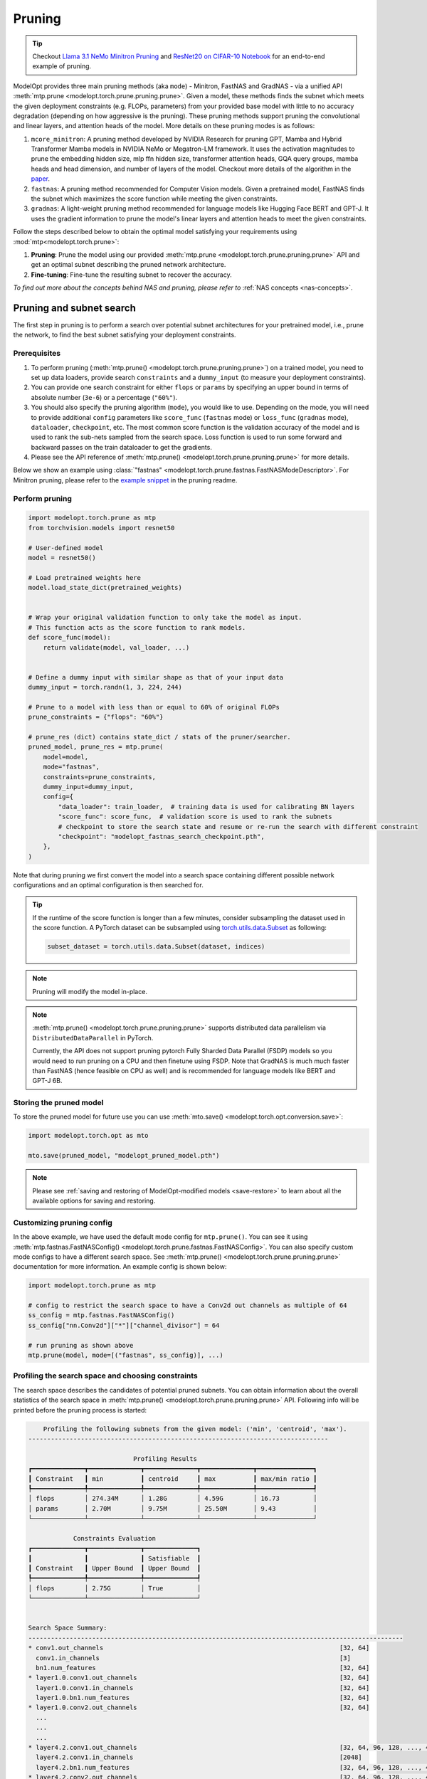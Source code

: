 =======
Pruning
=======

.. tip::

    Checkout `Llama 3.1 NeMo Minitron Pruning <https://github.com/NVIDIA/NeMo/tree/main/tutorials/llm/llama/pruning-distillation>`_ and
    `ResNet20 on CIFAR-10 Notebook <https://github.com/NVIDIA/TensorRT-Model-Optimizer/blob/main/examples/pruning/cifar_resnet.ipynb>`_
    for an end-to-end example of pruning.

ModelOpt provides three main pruning methods (aka ``mode``) - Minitron, FastNAS and GradNAS - via a unified API
:meth:`mtp.prune <modelopt.torch.prune.pruning.prune>`. Given a model,
these methods finds the subnet which meets the given deployment constraints (e.g. FLOPs, parameters)
from your provided base model with little to no accuracy degradation (depending on how aggressive is the pruning).
These pruning methods support pruning the convolutional and linear layers, and
attention heads of the model. More details on these pruning modes is as follows:

#.  ``mcore_minitron``: A pruning method developed by NVIDIA Research for pruning GPT, Mamba and Hybrid
    Transformer Mamba models in NVIDIA NeMo or Megatron-LM framework. It uses the activation magnitudes to prune
    the embedding hidden size, mlp ffn hidden size, transformer attention heads, GQA query groups,
    mamba heads and head dimension, and number of layers of the model.
    Checkout more details of the algorithm in the `paper <https://arxiv.org/abs/2408.11796>`_.
#.  ``fastnas``: A pruning method recommended for Computer Vision models. Given a pretrained model,
    FastNAS finds the subnet which maximizes the score function while meeting the given constraints.
#.  ``gradnas``: A light-weight pruning method recommended for language models like Hugging Face BERT and GPT-J.
    It uses the gradient information to prune the model's linear layers and attention heads to meet the given constraints.

Follow the steps described below to obtain the optimal model satisfying your
requirements using :mod:`mtp<modelopt.torch.prune>`:

#.  **Pruning**: Prune the model using our provided :meth:`mtp.prune <modelopt.torch.prune.pruning.prune>`
    API and get an optimal subnet describing the pruned network architecture.
#.  **Fine-tuning**: Fine-tune the resulting subnet to recover the accuracy.

*To find out more about the concepts behind NAS and pruning, please refer to*
:ref:`NAS concepts <nas-concepts>`.


.. _pruning_search:

Pruning and subnet search
=========================

The first step in pruning is to perform a search over potential subnet architectures for your pretrained model,
i.e., prune the network, to find the best subnet satisfying your deployment constraints.


Prerequisites
-------------

#. To perform pruning (:meth:`mtp.prune() <modelopt.torch.prune.pruning.prune>`) on a trained
   model, you need to set up data loaders, provide search ``constraints`` and a ``dummy_input`` (to measure
   your deployment constraints).
#. You can provide one search constraint for either ``flops`` or ``params`` by
   specifying an upper bound in terms of absolute number (``3e-6``) or a percentage (``"60%"``).
#. You should also specify the pruning algorithm (``mode``), you would like to use. Depending on the
   mode, you will need to provide additional ``config`` parameters like ``score_func`` (``fastnas`` mode)
   or ``loss_func`` (``gradnas`` mode), ``dataloader``, ``checkpoint``, etc. The most common score function
   is the validation accuracy of the model and is used to rank the sub-nets sampled from the search space.
   Loss function is used to run some forward and backward passes on the train dataloader to get the gradients.
#. Please see the API reference of :meth:`mtp.prune() <modelopt.torch.prune.pruning.prune>` for more details.

Below we show an example using :class:`"fastnas" <modelopt.torch.prune.fastnas.FastNASModeDescriptor>`.
For Minitron pruning, please refer to the `example snippet <https://github.com/NVIDIA/TensorRT-Model-Optimizer/tree/main/examples/pruning#getting-started>`_ in the pruning readme.

Perform pruning
---------------

.. code-block:: python

    import modelopt.torch.prune as mtp
    from torchvision.models import resnet50

    # User-defined model
    model = resnet50()

    # Load pretrained weights here
    model.load_state_dict(pretrained_weights)


    # Wrap your original validation function to only take the model as input.
    # This function acts as the score function to rank models.
    def score_func(model):
        return validate(model, val_loader, ...)


    # Define a dummy input with similar shape as that of your input data
    dummy_input = torch.randn(1, 3, 224, 244)

    # Prune to a model with less than or equal to 60% of original FLOPs
    prune_constraints = {"flops": "60%"}

    # prune_res (dict) contains state_dict / stats of the pruner/searcher.
    pruned_model, prune_res = mtp.prune(
        model=model,
        mode="fastnas",
        constraints=prune_constraints,
        dummy_input=dummy_input,
        config={
            "data_loader": train_loader,  # training data is used for calibrating BN layers
            "score_func": score_func,  # validation score is used to rank the subnets
            # checkpoint to store the search state and resume or re-run the search with different constraint
            "checkpoint": "modelopt_fastnas_search_checkpoint.pth",
        },
    )

Note that during pruning we first convert the model into a search space containing different
possible network configurations and an optimal configuration is then searched for.

.. tip::

    If the runtime of the score function is longer than a few minutes, consider subsampling the
    dataset used in the score function. A PyTorch dataset can be subsampled using
    `torch.utils.data.Subset <https://pytorch.org/docs/stable/data.html#torch.utils.data.Subset>`_
    as following:

    .. code-block:: python

        subset_dataset = torch.utils.data.Subset(dataset, indices)

.. note::

    Pruning will modify the model in-place.

.. note::

    :meth:`mtp.prune() <modelopt.torch.prune.pruning.prune>` supports distributed data parallelism
    via ``DistributedDataParallel`` in PyTorch.

    Currently, the API does not support pruning pytorch Fully Sharded Data Parallel (FSDP) models
    so you would need to run pruning on a CPU and then finetune using FSDP. Note that GradNAS is
    much much faster than FastNAS (hence feasible on CPU as well) and is recommended for
    language models like BERT and GPT-J 6B.


Storing the pruned model
------------------------

To store the pruned model for future use you can use
:meth:`mto.save() <modelopt.torch.opt.conversion.save>`:

.. code-block:: python

    import modelopt.torch.opt as mto

    mto.save(pruned_model, "modelopt_pruned_model.pth")

.. note::

    Please see :ref:`saving and restoring of ModelOpt-modified models <save-restore>` to learn
    about all the available options for saving and restoring.


Customizing pruning config
--------------------------

In the above example, we have used the default mode config for ``mtp.prune()``. You can see it using
:meth:`mtp.fastnas.FastNASConfig() <modelopt.torch.prune.fastnas.FastNASConfig>`.
You can also specify custom mode configs to have a different search space. See
:meth:`mtp.prune() <modelopt.torch.prune.pruning.prune>` documentation for more information. An
example config is shown below:

.. code-block:: python

    import modelopt.torch.prune as mtp

    # config to restrict the search space to have a Conv2d out channels as multiple of 64
    ss_config = mtp.fastnas.FastNASConfig()
    ss_config["nn.Conv2d"]["*"]["channel_divisor"] = 64

    # run pruning as shown above
    mtp.prune(model, mode=[("fastnas", ss_config)], ...)


.. _fastnas_profile:

Profiling the search space and choosing constraints
---------------------------------------------------

The search space describes the candidates of potential pruned subnets. You can obtain information
about the overall statistics of the search space in :meth:`mtp.prune() <modelopt.torch.prune.pruning.prune>` API.
Following info will be printed before the pruning process is started:

.. code-block:: none

        Profiling the following subnets from the given model: ('min', 'centroid', 'max').
    --------------------------------------------------------------------------------

                                Profiling Results
    ┏━━━━━━━━━━━━━━┳━━━━━━━━━━━━━━┳━━━━━━━━━━━━━━┳━━━━━━━━━━━━━━┳━━━━━━━━━━━━━━━┓
    ┃ Constraint   ┃ min          ┃ centroid     ┃ max          ┃ max/min ratio ┃
    ┡━━━━━━━━━━━━━━╇━━━━━━━━━━━━━━╇━━━━━━━━━━━━━━╇━━━━━━━━━━━━━━╇━━━━━━━━━━━━━━━┩
    │ flops        │ 274.34M      │ 1.28G        │ 4.59G        │ 16.73         │
    │ params       │ 2.70M        │ 9.75M        │ 25.50M       │ 9.43          │
    └──────────────┴──────────────┴──────────────┴──────────────┴───────────────┘

                Constraints Evaluation
    ┏━━━━━━━━━━━━━━┳━━━━━━━━━━━━━━┳━━━━━━━━━━━━━━┓
    ┃              ┃              ┃ Satisfiable  ┃
    ┃ Constraint   ┃ Upper Bound  ┃ Upper Bound  ┃
    ┡━━━━━━━━━━━━━━╇━━━━━━━━━━━━━━╇━━━━━━━━━━━━━━┩
    │ flops        │ 2.75G        │ True         │
    └──────────────┴──────────────┴──────────────┘


    Search Space Summary:
    ----------------------------------------------------------------------------------------------------
    * conv1.out_channels                                                               [32, 64]
      conv1.in_channels                                                                [3]
      bn1.num_features                                                                 [32, 64]
    * layer1.0.conv1.out_channels                                                      [32, 64]
      layer1.0.conv1.in_channels                                                       [32, 64]
      layer1.0.bn1.num_features                                                        [32, 64]
    * layer1.0.conv2.out_channels                                                      [32, 64]
      ...
      ...
      ...
    * layer4.2.conv1.out_channels                                                      [32, 64, 96, 128, ..., 416, 448, 480, 512]
      layer4.2.conv1.in_channels                                                       [2048]
      layer4.2.bn1.num_features                                                        [32, 64, 96, 128, ..., 416, 448, 480, 512]
    * layer4.2.conv2.out_channels                                                      [32, 64, 96, 128, ..., 416, 448, 480, 512]
      layer4.2.conv2.in_channels                                                       [32, 64, 96, 128, ..., 416, 448, 480, 512]
      layer4.2.bn2.num_features                                                        [32, 64, 96, 128, ..., 416, 448, 480, 512]
      layer4.2.conv3.out_channels                                                      [2048]
      layer4.2.conv3.in_channels                                                       [32, 64, 96, 128, ..., 416, 448, 480, 512]
    ----------------------------------------------------------------------------------------------------
    Number of configurable hparams: 36
    Total size of the search space: 2.48e+28
    Note: all constraints can be satisfied within the search space!

The profiling results will help you understand the search space and come up with a potential search
constraint that you can iterate on.

.. tip::

    Generally a search space with max/min ratio above 3 is a good search space with many layers prunable.
    The higher the max/min ratio, the more prunable the model is (potentially making FastNAS slower but better).

    A good starting point for your search constraints is the centroid of the search space. If you are using flops/params
    constraints, we highly recommend you first obtain a pruned model and measure its latency on your target deployment
    before you finetune the pruned model. Depending on the latency, you can adjust the constraints accordingly.
    Once you have a model that is within your latency constraints, you can fine-tune it to recover the accuracy.
    If you are unable to recover the accuracy (perhaps because of too aggressive pruning), you can try increasing
    the constraints and repeat the process.

.. note::

    If the constraint cannot be satisfied within the search space, the pruning will be interrupted
    and an error will be raised.

.. _pruning_fine_tuning:


Fine-tuning
===========

The final step of architecture search is to fine-tune the pruned model on your dataset. This way
you can ensure to obtain the best possible performance for your pruned model.

Prerequisites
-------------

#. To perform fine-tuning you need a pruned subnet as explained in the previous section.

#. You can reuse your existing training pipeline. We recommend running fine-tuning with your
   original training schedule:

   * 1x training epochs (or 1x downstream task fine-tuning),
   * same or smaller (0.5x-1x) learning rate.

Load the pruned model
---------------------

You can simply restore your pruned model (weights and architecture) using
:meth:`mto.restore() <modelopt.torch.opt.conversion.restore>`:

.. code-block:: python

    import modelopt.torch.opt as mto
    from torchvision.models import resnet50

    # Build original model
    model = resnet50()

    # Restore the pruned architecture and weights
    pruned_model = mto.restore(model, "modelopt_pruned_model.pth")

Run fine-tuning
---------------

Now, please go ahead and fine-tune the pruned subnet using your standard training pipeline with
the pre-configured hyperparameters. A usually good fine-tuning schedule is
to repeat the pre-training schedule with 0.5x-1x initial learning rate.

Do not forget to save the model using :meth:`mto.save() <modelopt.torch.opt.conversion.save>`.

.. code-block:: python

    train(pruned_model)

    mto.save(pruned_model, "modelopt_pruned_finetuned_model.pth")


Deploy
------
The pruned and finetuned model is now ready for downstream tasks like deployment. The model you
have in hand now should be the best neural network meeting your deployment-aware search constraint.

.. code-block:: python

    import modelopt.torch.opt as mto
    from torchvision.models import resnet50

    # Build original model
    model = resnet50()

    model = mto.restore(model, "modelopt_pruned_finetuned_model.pth")

    # Continue with downstream tasks like deployment (e.g. TensorRT or TensorRT-LLM)
    ...


.. _pruning-concepts:

Pruning Concepts
================

Pruning is the process of removing redundant components from a neural network for a given task.
Conceptually, pruning is similar to NAS, but has less computational overhead compared to NAS at the
cost of potentially finding a less optimal architecture compared to NAS. Most APIs are based on the
corresponding NAS APIs but are adapted to reflect the simpler workflow.

Specifically, for pruning we do not specifically train the search space and all its subnets.
Instead, a pre-trained checkpoint is used to approximate the search space. Therefore, we can skip
the (potentially expensive) search space training step and directly
:ref:`search <search-space-search-selection>` for a subnet architecture before fine-tuning the
resulting subnet.

.. note::

    If you want to learn more about the concept behind NAS and pruning, take a look at
    :ref:`nas-concepts` including a more detailed comparison between NAS and pruning.
